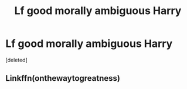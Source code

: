 #+TITLE: Lf good morally ambiguous Harry

* Lf good morally ambiguous Harry
:PROPERTIES:
:Score: 5
:DateUnix: 1538970141.0
:DateShort: 2018-Oct-08
:FlairText: Request
:END:
[deleted]


** Linkffn(onthewaytogreatness)
:PROPERTIES:
:Score: 1
:DateUnix: 1539062262.0
:DateShort: 2018-Oct-09
:END:
